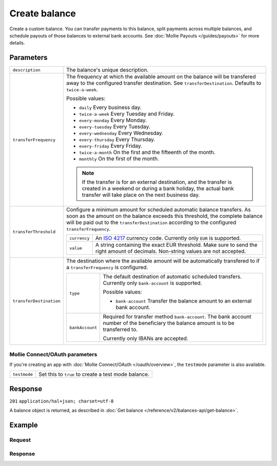 Create balance
==============
.. api-name:: Balances API
   :version: 2

.. endpoint::
   :method: POST
   :url: https://api.mollie.com/v2/balances

.. authentication::
   :api_keys: true
   :oauth: true

Create a custom balance. You can transfer payments to this balance, split payments across multiple balances, and
schedule payouts of those balances to external bank accounts. See :doc:`Mollie Payouts </guides/payouts>` for more
details.

Parameters
----------
.. list-table::
   :widths: auto

   * - ``description``

       .. type:: string
          :required: true

     - The balance's unique description.

   * - ``transferFrequency``

       .. type:: string
          :required: false

     - The frequency at which the available amount on the balance will be transfered away to the configured transfer
       destination. See ``transferDestination``. Defaults to ``twice-a-week``.

       Possible values:

       * ``daily`` Every business day.
       * ``twice-a-week`` Every Tuesday and Friday.
       * ``every-monday`` Every Monday.
       * ``every-tuesday`` Every Tuesday.
       * ``every-wednesday`` Every Wednesday.
       * ``every-thursday`` Every Thursday.
       * ``every-friday`` Every Friday.
       * ``twice-a-month`` On the first and the fifteenth of the month.
       * ``monthly`` On the first of the month.

       .. note:: If the transfer is for an external destination, and the transfer is created in a weekend or during a
                 bank holiday, the actual bank transfer will take place on the next business day.

   * - ``transferThreshold``

       .. type:: amount object
          :required: false

     - Configure a minimum amount for scheduled automatic balance transfers. As soon as the amount on the balance
       exceeds this threshold, the complete balance will be paid out to the ``transferDestination`` according to the
       configured ``transferFrequency``.

       .. list-table::
          :widths: auto

          * - ``currency``

              .. type:: string
                 :required: true

            - An `ISO 4217 <https://en.wikipedia.org/wiki/ISO_4217>`_ currency code. Currently only ``EUR`` is
              supported.

          * - ``value``

              .. type:: string
                 :required: true

            - A string containing the exact EUR threshold. Make sure to send the right amount of decimals. Non-string
              values are not accepted.

   * - ``transferDestination``

       .. type:: object
          :required: true

     - The destination where the available amount will be automatically transfered to if a ``transferFrequency`` is
       configured.

       .. list-table::
          :widths: auto

          * - ``type``

              .. type:: string
                 :required: true

            - The default destination of automatic scheduled transfers. Currently only ``bank-account`` is supported.

              Possible values:

              * ``bank-account`` Transfer the balance amount to an external bank account.

          * - ``bankAccount``

              .. type:: string
                 :required: false

            - Required for transfer method ``bank-account``. The bank account number of the beneficiary the balance
              amount is to be transferred to.

              Currently only IBANs are accepted.

Mollie Connect/OAuth parameters
^^^^^^^^^^^^^^^^^^^^^^^^^^^^^^^
If you're creating an app with :doc:`Mollie Connect/OAuth </oauth/overview>`, the ``testmode`` parameter is also
available.

.. list-table::
   :widths: auto

   * - ``testmode``

       .. type:: boolean
          :required: false

     - Set this to ``true`` to create a test mode balance.

Response
--------
``201`` ``application/hal+json; charset=utf-8``

A balance object is returned, as described in :doc:`Get balance </reference/v2/balances-api/get-balance>`.

Example
-------

Request
^^^^^^^
.. code-block:: bash
   :linenos:

   curl -X POST https://api.mollie.com/v2/balances \
       -H "Authorization: Bearer live_dHar4XY7LxsDOtmnkVtjNVWXLSlXsM" \
       -d "description=My custom balance" \
       -d "transferDestination[type]=bank-account" \
       -d "transferDestination[bankAccount]=NL53INGB0654422370"

Response
^^^^^^^^
.. code-block:: http
   :linenos:

   HTTP/1.1 201 Created
   Content-Type: application/hal+json; charset=utf-8

   {
       "resource": "balance",
       "id": "bal_8irzh1y2",
       "mode": "live",
       "createdAt": "2018-06-14T14:32:16+00:00",
       "type": "custom",
       "currency": "EUR",
       "description": "My custom balance",
       "transferFrequency": "twice-a-week",
       "transferDestination": {
           "type": "bank-account",
           "bankAccount": "NL53INGB0654422370"
       },
       "availableAmount": {
           "value": "0.00",
           "currency": "EUR"
       },
       "incomingAmount": {
           "value": "0.00",
           "currency": "EUR"
       },
       "outgoingAmount": {
           "value": "0.00",
           "currency": "EUR"
       },
       "_links": {
           "self": {
               "href": "https://api.mollie.com/v2/balances/bal_8irzh1y2",
               "type": "application/hal+json"
           },
           "documentation": {
               "href": "https://docs.mollie.com/reference/v2/balances-api/create-balance",
               "type": "text/html"
           }
       }
   }
